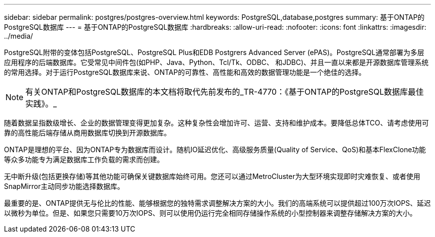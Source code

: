 ---
sidebar: sidebar 
permalink: postgres/postgres-overview.html 
keywords: PostgreSQL,database,postgres 
summary: 基于ONTAP的PostgreSQL数据库 
---
= 基于ONTAP的PostgreSQL数据库
:hardbreaks:
:allow-uri-read: 
:nofooter: 
:icons: font
:linkattrs: 
:imagesdir: ../media/


[role="lead"]
PostgreSQL附带的变体包括PostgreSQL、PostgreSQL Plus和EDB Postgrers Advanced Server (ePAS)。PostgreSQL通常部署为多层应用程序的后端数据库。它受常见中间件包(如PHP、Java、Python、Tcl/Tk、ODBC、 和JDBC)、并且一直以来都是开源数据库管理系统的常用选择。对于运行PostgreSQL数据库来说、ONTAP的可靠性、高性能和高效的数据管理功能是一个绝佳的选择。


NOTE: 有关ONTAP和PostgreSQL数据库的本文档将取代先前发布的_TR-4770：《基于ONTAP的PostgreSQL数据库最佳实践》。_

随着数据呈指数级增长、企业的数据管理变得更加复杂。这种复杂性会增加许可、运营、支持和维护成本。要降低总体TCO、请考虑使用可靠的高性能后端存储从商用数据库切换到开源数据库。

ONTAP是理想的平台、因为ONTAP专为数据库而设计。随机IO延迟优化、高级服务质量(Quality of Service、QoS)和基本FlexClone功能等众多功能专为满足数据库工作负载的需求而创建。

无中断升级(包括更换存储)等其他功能可确保关键数据库始终可用。您还可以通过MetroCluster为大型环境实现即时灾难恢复、或者使用SnapMirror主动同步功能选择数据库。

最重要的是、ONTAP提供无与伦比的性能、能够根据您的独特需求调整解决方案的大小。我们的高端系统可以提供超过100万次IOPS、延迟以微秒为单位。但是、如果您只需要10万次IOPS、则可以使用仍运行完全相同存储操作系统的小型控制器来调整存储解决方案的大小。
